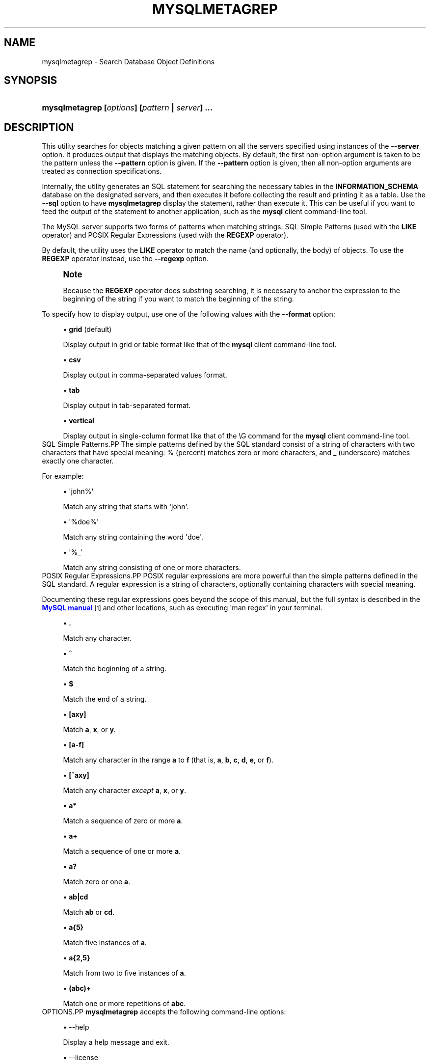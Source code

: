 '\" t
.\"     Title: \fBmysqlmetagrep\fR
.\"    Author: [FIXME: author] [see http://docbook.sf.net/el/author]
.\" Generator: DocBook XSL Stylesheets v1.79.1 <http://docbook.sf.net/>
.\"      Date: 08/01/2016
.\"    Manual: MySQL Utilities
.\"    Source: MySQL 1.6.3
.\"  Language: English
.\"
.TH "\FBMYSQLMETAGREP\FR" "1" "08/01/2016" "MySQL 1\&.6\&.3" "MySQL Utilities"
.\" -----------------------------------------------------------------
.\" * Define some portability stuff
.\" -----------------------------------------------------------------
.\" ~~~~~~~~~~~~~~~~~~~~~~~~~~~~~~~~~~~~~~~~~~~~~~~~~~~~~~~~~~~~~~~~~
.\" http://bugs.debian.org/507673
.\" http://lists.gnu.org/archive/html/groff/2009-02/msg00013.html
.\" ~~~~~~~~~~~~~~~~~~~~~~~~~~~~~~~~~~~~~~~~~~~~~~~~~~~~~~~~~~~~~~~~~
.ie \n(.g .ds Aq \(aq
.el       .ds Aq '
.\" -----------------------------------------------------------------
.\" * set default formatting
.\" -----------------------------------------------------------------
.\" disable hyphenation
.nh
.\" disable justification (adjust text to left margin only)
.ad l
.\" -----------------------------------------------------------------
.\" * MAIN CONTENT STARTS HERE *
.\" -----------------------------------------------------------------
.SH "NAME"
mysqlmetagrep \- Search Database Object Definitions
.SH "SYNOPSIS"
.HP \w'\fBmysqlmetagrep\ [\fR\fB\fIoptions\fR\fR\fB]\ [\fR\fB\fIpattern\fR\fR\fB\ |\ \fR\fB\fIserver\fR\fR\fB]\ \&.\&.\&.\fR\ 'u
\fBmysqlmetagrep [\fR\fB\fIoptions\fR\fR\fB] [\fR\fB\fIpattern\fR\fR\fB | \fR\fB\fIserver\fR\fR\fB] \&.\&.\&.\fR
.SH "DESCRIPTION"
.PP
This utility searches for objects matching a given pattern on all the servers specified using instances of the
\fB\-\-server\fR
option\&. It produces output that displays the matching objects\&. By default, the first non\-option argument is taken to be the pattern unless the
\fB\-\-pattern\fR
option is given\&. If the
\fB\-\-pattern\fR
option is given, then all non\-option arguments are treated as connection specifications\&.
.PP
Internally, the utility generates an SQL statement for searching the necessary tables in the
\fBINFORMATION_SCHEMA\fR
database on the designated servers, and then executes it before collecting the result and printing it as a table\&. Use the
\fB\-\-sql\fR
option to have
\fBmysqlmetagrep\fR
display the statement, rather than execute it\&. This can be useful if you want to feed the output of the statement to another application, such as the
\fBmysql\fR
client command\-line tool\&.
.PP
The MySQL server supports two forms of patterns when matching strings: SQL Simple Patterns (used with the
\fBLIKE\fR
operator) and POSIX Regular Expressions (used with the
\fBREGEXP\fR
operator)\&.
.PP
By default, the utility uses the
\fBLIKE\fR
operator to match the name (and optionally, the body) of objects\&. To use the
\fBREGEXP\fR
operator instead, use the
\fB\-\-regexp\fR
option\&.
.if n \{\
.sp
.\}
.RS 4
.it 1 an-trap
.nr an-no-space-flag 1
.nr an-break-flag 1
.br
.ps +1
\fBNote\fR
.ps -1
.br
.PP
Because the
\fBREGEXP\fR
operator does substring searching, it is necessary to anchor the expression to the beginning of the string if you want to match the beginning of the string\&.
.sp .5v
.RE
.PP
To specify how to display output, use one of the following values with the
\fB\-\-format\fR
option:
.sp
.RS 4
.ie n \{\
\h'-04'\(bu\h'+03'\c
.\}
.el \{\
.sp -1
.IP \(bu 2.3
.\}
\fBgrid\fR
(default)
.sp
Display output in grid or table format like that of the
\fBmysql\fR
client command\-line tool\&.
.RE
.sp
.RS 4
.ie n \{\
\h'-04'\(bu\h'+03'\c
.\}
.el \{\
.sp -1
.IP \(bu 2.3
.\}
\fBcsv\fR
.sp
Display output in comma\-separated values format\&.
.RE
.sp
.RS 4
.ie n \{\
\h'-04'\(bu\h'+03'\c
.\}
.el \{\
.sp -1
.IP \(bu 2.3
.\}
\fBtab\fR
.sp
Display output in tab\-separated format\&.
.RE
.sp
.RS 4
.ie n \{\
\h'-04'\(bu\h'+03'\c
.\}
.el \{\
.sp -1
.IP \(bu 2.3
.\}
\fBvertical\fR
.sp
Display output in single\-column format like that of the
\eG
command for the
\fBmysql\fR
client command\-line tool\&.
.RE
SQL Simple Patterns.PP
The simple patterns defined by the SQL standard consist of a string of characters with two characters that have special meaning:
%
(percent) matches zero or more characters, and
_
(underscore) matches exactly one character\&.
.PP
For example:
.sp
.RS 4
.ie n \{\
\h'-04'\(bu\h'+03'\c
.\}
.el \{\
.sp -1
.IP \(bu 2.3
.\}
\*(Aqjohn%\*(Aq
.sp
Match any string that starts with \*(Aqjohn\*(Aq\&.
.RE
.sp
.RS 4
.ie n \{\
\h'-04'\(bu\h'+03'\c
.\}
.el \{\
.sp -1
.IP \(bu 2.3
.\}
\*(Aq%doe%\*(Aq
.sp
Match any string containing the word \*(Aqdoe\*(Aq\&.
.RE
.sp
.RS 4
.ie n \{\
\h'-04'\(bu\h'+03'\c
.\}
.el \{\
.sp -1
.IP \(bu 2.3
.\}
\*(Aq%_\*(Aq
.sp
Match any string consisting of one or more characters\&.
.RE
POSIX Regular Expressions.PP
POSIX regular expressions are more powerful than the simple patterns defined in the SQL standard\&. A regular expression is a string of characters, optionally containing characters with special meaning\&.
.PP
Documenting these regular expressions goes beyond the scope of this manual, but the full syntax is described in the
\m[blue]\fBMySQL manual\fR\m[]\&\s-2\u[1]\d\s+2
and other locations, such as executing \*(Aqman regex\*(Aq in your terminal\&.
.sp
.RS 4
.ie n \{\
\h'-04'\(bu\h'+03'\c
.\}
.el \{\
.sp -1
.IP \(bu 2.3
.\}
\fB\&.\fR
.sp
Match any character\&.
.RE
.sp
.RS 4
.ie n \{\
\h'-04'\(bu\h'+03'\c
.\}
.el \{\
.sp -1
.IP \(bu 2.3
.\}
\fB^\fR
.sp
Match the beginning of a string\&.
.RE
.sp
.RS 4
.ie n \{\
\h'-04'\(bu\h'+03'\c
.\}
.el \{\
.sp -1
.IP \(bu 2.3
.\}
\fB$\fR
.sp
Match the end of a string\&.
.RE
.sp
.RS 4
.ie n \{\
\h'-04'\(bu\h'+03'\c
.\}
.el \{\
.sp -1
.IP \(bu 2.3
.\}
\fB[axy]\fR
.sp
Match
\fBa\fR,
\fBx\fR, or
\fBy\fR\&.
.RE
.sp
.RS 4
.ie n \{\
\h'-04'\(bu\h'+03'\c
.\}
.el \{\
.sp -1
.IP \(bu 2.3
.\}
\fB[a\-f]\fR
.sp
Match any character in the range
\fBa\fR
to
\fBf\fR
(that is,
\fBa\fR,
\fBb\fR,
\fBc\fR,
\fBd\fR,
\fBe\fR, or
\fBf\fR)\&.
.RE
.sp
.RS 4
.ie n \{\
\h'-04'\(bu\h'+03'\c
.\}
.el \{\
.sp -1
.IP \(bu 2.3
.\}
\fB[^axy]\fR
.sp
Match any character
\fIexcept\fR
\fBa\fR,
\fBx\fR, or
\fBy\fR\&.
.RE
.sp
.RS 4
.ie n \{\
\h'-04'\(bu\h'+03'\c
.\}
.el \{\
.sp -1
.IP \(bu 2.3
.\}
\fBa*\fR
.sp
Match a sequence of zero or more
\fBa\fR\&.
.RE
.sp
.RS 4
.ie n \{\
\h'-04'\(bu\h'+03'\c
.\}
.el \{\
.sp -1
.IP \(bu 2.3
.\}
\fBa+\fR
.sp
Match a sequence of one or more
\fBa\fR\&.
.RE
.sp
.RS 4
.ie n \{\
\h'-04'\(bu\h'+03'\c
.\}
.el \{\
.sp -1
.IP \(bu 2.3
.\}
\fBa?\fR
.sp
Match zero or one
\fBa\fR\&.
.RE
.sp
.RS 4
.ie n \{\
\h'-04'\(bu\h'+03'\c
.\}
.el \{\
.sp -1
.IP \(bu 2.3
.\}
\fBab|cd\fR
.sp
Match
\fBab\fR
or
\fBcd\fR\&.
.RE
.sp
.RS 4
.ie n \{\
\h'-04'\(bu\h'+03'\c
.\}
.el \{\
.sp -1
.IP \(bu 2.3
.\}
\fBa{5}\fR
.sp
Match five instances of
\fBa\fR\&.
.RE
.sp
.RS 4
.ie n \{\
\h'-04'\(bu\h'+03'\c
.\}
.el \{\
.sp -1
.IP \(bu 2.3
.\}
\fBa{2,5}\fR
.sp
Match from two to five instances of
\fBa\fR\&.
.RE
.sp
.RS 4
.ie n \{\
\h'-04'\(bu\h'+03'\c
.\}
.el \{\
.sp -1
.IP \(bu 2.3
.\}
\fB(abc)+\fR
.sp
Match one or more repetitions of
\fBabc\fR\&.
.RE
OPTIONS.PP
\fBmysqlmetagrep\fR
accepts the following command\-line options:
.sp
.RS 4
.ie n \{\
\h'-04'\(bu\h'+03'\c
.\}
.el \{\
.sp -1
.IP \(bu 2.3
.\}
\-\-help
.sp
Display a help message and exit\&.
.RE
.sp
.RS 4
.ie n \{\
\h'-04'\(bu\h'+03'\c
.\}
.el \{\
.sp -1
.IP \(bu 2.3
.\}
\-\-license
.sp
Display license information and exit\&.
.RE
.sp
.RS 4
.ie n \{\
\h'-04'\(bu\h'+03'\c
.\}
.el \{\
.sp -1
.IP \(bu 2.3
.\}
\-\-body, \-b
.sp
Search the body of stored programs (procedures, functions, triggers, and events)\&. The default is to match only the name\&.
.RE
.sp
.RS 4
.ie n \{\
\h'-04'\(bu\h'+03'\c
.\}
.el \{\
.sp -1
.IP \(bu 2.3
.\}
\-\-character\-set=<charset>
.sp
Sets the client character set\&. The default is retrieved from the server variable
character_set_client\&.
.RE
.sp
.RS 4
.ie n \{\
\h'-04'\(bu\h'+03'\c
.\}
.el \{\
.sp -1
.IP \(bu 2.3
.\}
\-\-database=<pattern>
.sp
Look only in databases matching this pattern\&.
.RE
.sp
.RS 4
.ie n \{\
\h'-04'\(bu\h'+03'\c
.\}
.el \{\
.sp -1
.IP \(bu 2.3
.\}
\-\-format=<format>, \-f<format>
.sp
Specify the output display format\&. Permitted format values are
\fBgrid\fR
(default),
\fBcsv\fR,
\fBtab\fR, and
\fBvertical\fR\&.
.RE
.sp
.RS 4
.ie n \{\
\h'-04'\(bu\h'+03'\c
.\}
.el \{\
.sp -1
.IP \(bu 2.3
.\}
\-\-object\-types=<types>, \-\-search\-objects=<types>
.sp
Search only the object types named in
\fItypes\fR, which is a comma\-separated list of one or more of the values
\fBdatabase\fR,
\fBtrigger\fR,
\fBuser\fR,
\fBroutine\fR,
\fBcolumn\fR,
\fBtable\fR,
\fBpartition\fR,
\fBevent\fR
and
\fBview\fR\&.
.sp
The default is to search in objects of all types\&.
.RE
.sp
.RS 4
.ie n \{\
\h'-04'\(bu\h'+03'\c
.\}
.el \{\
.sp -1
.IP \(bu 2.3
.\}
\-\-pattern=<pattern>, \-e=<pattern>
.sp
The pattern to use when matching\&. This is required when the first non\-option argument looks like a connection specification rather than a pattern\&.
.sp
If the
\fB\-\-pattern\fR
option is given, the first non\-option argument is treated as a connection specifier, not as a pattern\&.
.RE
.sp
.RS 4
.ie n \{\
\h'-04'\(bu\h'+03'\c
.\}
.el \{\
.sp -1
.IP \(bu 2.3
.\}
\-\-regexp, \-\-basic\-regexp, \-G
.sp
Perform pattern matches using the
\fBREGEXP\fR
operator\&. The default is to use
\fBLIKE\fR
for matching\&. This affects the
\fB\-\-database\fR
and
\fB\-\-pattern\fR
options\&.
.RE
.sp
.RS 4
.ie n \{\
\h'-04'\(bu\h'+03'\c
.\}
.el \{\
.sp -1
.IP \(bu 2.3
.\}
\-\-server=<source>
.sp
Connection information for a server\&. Use this option multiple times to search multiple servers\&.
.sp
To connect to a server, it is necessary to specify connection parameters such as the user name, host name, password, and either a port or socket\&. MySQL Utilities provides a number of ways to supply this information\&. All of the methods require specifying your choice via a command\-line option such as \-\-server, \-\-master, \-\-slave, etc\&. The methods include the following in order of most secure to least secure\&.
.sp
.RS 4
.ie n \{\
\h'-04'\(bu\h'+03'\c
.\}
.el \{\
.sp -1
.IP \(bu 2.3
.\}
Use login\-paths from your
\&.mylogin\&.cnf
file (encrypted, not visible)\&. Example : <\fIlogin\-path\fR>[:<\fIport\fR>][:<\fIsocket\fR>]
.RE
.sp
.RS 4
.ie n \{\
\h'-04'\(bu\h'+03'\c
.\}
.el \{\
.sp -1
.IP \(bu 2.3
.\}
Use a configuration file (unencrypted, not visible) Note: available in release\-1\&.5\&.0\&. Example : <\fIconfiguration\-file\-path\fR>[:<\fIsection\fR>]
.RE
.sp
.RS 4
.ie n \{\
\h'-04'\(bu\h'+03'\c
.\}
.el \{\
.sp -1
.IP \(bu 2.3
.\}
Specify the data on the command\-line (unencrypted, visible)\&. Example : <\fIuser\fR>[:<\fIpasswd\fR>]@<\fIhost\fR>[:<\fIport\fR>][:<\fIsocket\fR>]
.RE
.sp
.RE
.sp
.RS 4
.ie n \{\
\h'-04'\(bu\h'+03'\c
.\}
.el \{\
.sp -1
.IP \(bu 2.3
.\}
\-\-sql, \-\-print\-sql, \-p
.sp
Print rather than executing the SQL code that would be executed to find all matching objects\&. This can be useful to save the statement for later execution or to use it as input for other programs\&.
.RE
.sp
.RS 4
.ie n \{\
\h'-04'\(bu\h'+03'\c
.\}
.el \{\
.sp -1
.IP \(bu 2.3
.\}
\-\-ssl\-ca
.sp
The path to a file that contains a list of trusted SSL CAs\&.
.RE
.sp
.RS 4
.ie n \{\
\h'-04'\(bu\h'+03'\c
.\}
.el \{\
.sp -1
.IP \(bu 2.3
.\}
\-\-ssl\-cert
.sp
The name of the SSL certificate file to use for establishing a secure connection\&.
.RE
.sp
.RS 4
.ie n \{\
\h'-04'\(bu\h'+03'\c
.\}
.el \{\
.sp -1
.IP \(bu 2.3
.\}
\-\-ssl\-cert
.sp
The name of the SSL key file to use for establishing a secure connection\&.
.RE
.sp
.RS 4
.ie n \{\
\h'-04'\(bu\h'+03'\c
.\}
.el \{\
.sp -1
.IP \(bu 2.3
.\}
\-\-ssl
.sp
Specifies if the server connection requires use of SSL\&. If an encrypted connection cannot be established, the connection attempt fails\&. Default setting is 0 (SSL not required)\&.
.RE
.sp
.RS 4
.ie n \{\
\h'-04'\(bu\h'+03'\c
.\}
.el \{\
.sp -1
.IP \(bu 2.3
.\}
\-\-version
.sp
Display version information and exit\&.
.RE
NOTES.PP
For the
\fB\-\-format\fR
option, the permitted values are not case sensitive\&. In addition, values may be specified as any unambiguous prefix of a valid value\&. For example,
\fB\-\-format=g\fR
specifies the grid format\&. An error occurs if a prefix matches more than one valid value\&.
.PP
The path to the MySQL client tools should be included in the
PATH
environment variable in order to use the authentication mechanism with login\-paths\&. This will allow the utility to use the
\fBmy_print_defaults\fR
tools which is required to read the login\-path values from the login configuration file (\&.mylogin\&.cnf)\&.
EXAMPLES.PP
Find all objects with a name that matches the pattern
\*(Aqt_\*(Aq
(the letter
t
followed by any single character):
.sp
.if n \{\
.RS 4
.\}
.nf
shell> \fBmysqlmetagrep \-\-pattern="t_" \-\-server=john@localhost\fR
+\-\-\-\-\-\-\-\-\-\-\-\-\-\-\-\-\-\-\-\-\-\-\-\-+\-\-\-\-\-\-\-\-\-\-\-\-\-\-+\-\-\-\-\-\-\-\-\-\-\-\-\-\-+\-\-\-\-\-\-\-\-\-\-\-+
| Connection             | Object Type  | Object Name  | Database  |
+\-\-\-\-\-\-\-\-\-\-\-\-\-\-\-\-\-\-\-\-\-\-\-\-+\-\-\-\-\-\-\-\-\-\-\-\-\-\-+\-\-\-\-\-\-\-\-\-\-\-\-\-\-+\-\-\-\-\-\-\-\-\-\-\-+
| john:*@localhost:3306  | TABLE        | t1           | test      |
| john:*@localhost:3306  | TABLE        | t2           | test      |
| john:*@localhost:3306  | TABLE        | tm           | test      |
+\-\-\-\-\-\-\-\-\-\-\-\-\-\-\-\-\-\-\-\-\-\-\-\-+\-\-\-\-\-\-\-\-\-\-\-\-\-\-+\-\-\-\-\-\-\-\-\-\-\-\-\-\-+\-\-\-\-\-\-\-\-\-\-\-+
.fi
.if n \{\
.RE
.\}
.PP
To find all object that contain
\*(Aqt2\*(Aq
in the name or the body (for routines, triggers, and events):
.sp
.if n \{\
.RS 4
.\}
.nf
shell> \fBmysqlmetagrep \-b \-\-pattern="%t2%" \-\-server=john@localhost:3306\fR
+\-\-\-\-\-\-\-\-\-\-\-\-\-\-\-\-\-\-\-\-\-\-\-\-+\-\-\-\-\-\-\-\-\-\-\-\-\-\-+\-\-\-\-\-\-\-\-\-\-\-\-\-\-+\-\-\-\-\-\-\-\-\-\-\-+
| Connection             | Object Type  | Object Name  | Database  |
+\-\-\-\-\-\-\-\-\-\-\-\-\-\-\-\-\-\-\-\-\-\-\-\-+\-\-\-\-\-\-\-\-\-\-\-\-\-\-+\-\-\-\-\-\-\-\-\-\-\-\-\-\-+\-\-\-\-\-\-\-\-\-\-\-+
| john:*@localhost:3306  | TRIGGER      | tr_foo       | test      |
| john:*@localhost:3306  | TABLE        | t2           | test      |
+\-\-\-\-\-\-\-\-\-\-\-\-\-\-\-\-\-\-\-\-\-\-\-\-+\-\-\-\-\-\-\-\-\-\-\-\-\-\-+\-\-\-\-\-\-\-\-\-\-\-\-\-\-+\-\-\-\-\-\-\-\-\-\-\-+
.fi
.if n \{\
.RE
.\}
.PP
In the preceding output, the trigger name does not match the pattern, but is displayed because its body does\&.
.PP
This is the same as the previous example, but using the
\fBREGEXP\fR
operator\&. Note that in the pattern it is not necessary to add wildcards before or after t2:
.sp
.if n \{\
.RS 4
.\}
.nf
shell> \fBmysqlmetagrep \-Gb \-\-pattern="t2" \-\-server=john@localhost\fR
+\-\-\-\-\-\-\-\-\-\-\-\-\-\-\-\-\-\-\-\-\-\-\-\-+\-\-\-\-\-\-\-\-\-\-\-\-\-\-+\-\-\-\-\-\-\-\-\-\-\-\-\-\-+\-\-\-\-\-\-\-\-\-\-\-+
| Connection             | Object Type  | Object Name  | Database  |
+\-\-\-\-\-\-\-\-\-\-\-\-\-\-\-\-\-\-\-\-\-\-\-\-+\-\-\-\-\-\-\-\-\-\-\-\-\-\-+\-\-\-\-\-\-\-\-\-\-\-\-\-\-+\-\-\-\-\-\-\-\-\-\-\-+
| root:*@localhost:3306  | TRIGGER      | tr_foo       | test      |
| root:*@localhost:3306  | TABLE        | t2           | test      |
+\-\-\-\-\-\-\-\-\-\-\-\-\-\-\-\-\-\-\-\-\-\-\-\-+\-\-\-\-\-\-\-\-\-\-\-\-\-\-+\-\-\-\-\-\-\-\-\-\-\-\-\-\-+\-\-\-\-\-\-\-\-\-\-\-+
.fi
.if n \{\
.RE
.\}
.sp
PERMISSIONS REQUIRED.PP
The user must have the SELECT privilege on the mysql database\&.
.SH "COPYRIGHT"
.br
.PP
Copyright \(co 2006, 2016, Oracle and/or its affiliates. All rights reserved.
.PP
This documentation is free software; you can redistribute it and/or modify it only under the terms of the GNU General Public License as published by the Free Software Foundation; version 2 of the License.
.PP
This documentation is distributed in the hope that it will be useful, but WITHOUT ANY WARRANTY; without even the implied warranty of MERCHANTABILITY or FITNESS FOR A PARTICULAR PURPOSE. See the GNU General Public License for more details.
.PP
You should have received a copy of the GNU General Public License along with the program; if not, write to the Free Software Foundation, Inc., 51 Franklin Street, Fifth Floor, Boston, MA 02110-1301 USA or see http://www.gnu.org/licenses/.
.sp
.SH "NOTES"
.IP " 1." 4
MySQL manual
.RS 4
\%http://dev.mysql.com/doc/mysql/en/regexp.html
.RE
.SH "SEE ALSO"
For more information, please refer to the MySQL Utilities and Fabric
documentation, which is available online at
http://dev.mysql.com/doc/index-utils-fabric.html
.SH AUTHOR
Oracle Corporation (http://dev.mysql.com/).
